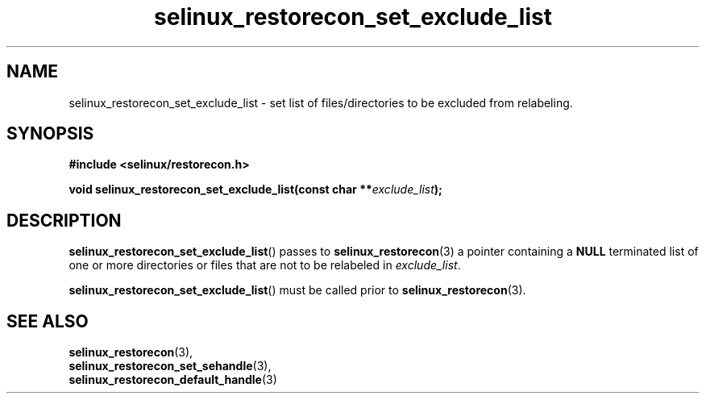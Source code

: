 .TH "selinux_restorecon_set_exclude_list" "3" "20 Oct 2015" "Security Enhanced Linux" "SELinux API documentation"

.SH "NAME"
selinux_restorecon_set_exclude_list \- set list of files/directories to be
excluded from relabeling.
.
.SH "SYNOPSIS"
.B #include <selinux/restorecon.h>
.sp
.BI "void selinux_restorecon_set_exclude_list(const char **" exclude_list ");"
.in +\w'void selinux_restorecon_set_exclude_list('u
.
.SH "DESCRIPTION"
.BR selinux_restorecon_set_exclude_list ()
passes to
.BR selinux_restorecon (3)
a pointer containing a
.B NULL
terminated list of one or more directories or files that are not to be
relabeled in
.IR exclude_list .
.sp
.BR selinux_restorecon_set_exclude_list ()
must be called prior to
.BR selinux_restorecon (3).
.
.SH "SEE ALSO"
.BR selinux_restorecon (3),
.br
.BR selinux_restorecon_set_sehandle (3),
.br
.BR selinux_restorecon_default_handle (3)
